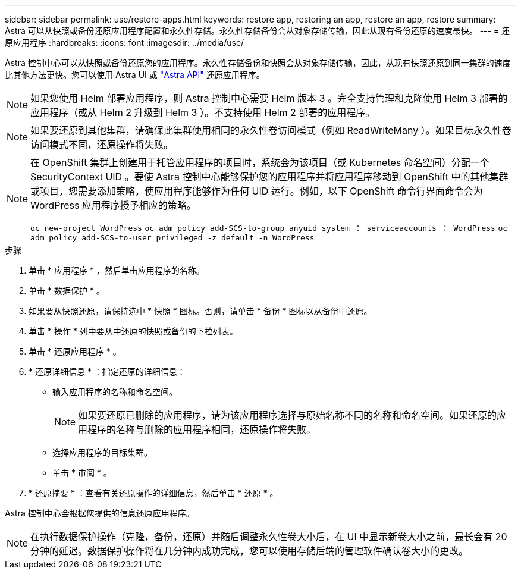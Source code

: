 ---
sidebar: sidebar 
permalink: use/restore-apps.html 
keywords: restore app, restoring an app, restore an app, restore 
summary: Astra 可以从快照或备份还原应用程序配置和永久性存储。永久性存储备份会从对象存储传输，因此从现有备份还原的速度最快。 
---
= 还原应用程序
:hardbreaks:
:icons: font
:imagesdir: ../media/use/


[role="lead"]
Astra 控制中心可以从快照或备份还原您的应用程序。永久性存储备份和快照会从对象存储传输，因此，从现有快照还原到同一集群的速度比其他方法更快。您可以使用 Astra UI 或 https://docs.netapp.com/us-en/astra-automation-2108/index.html["Astra API"^] 还原应用程序。


NOTE: 如果您使用 Helm 部署应用程序，则 Astra 控制中心需要 Helm 版本 3 。完全支持管理和克隆使用 Helm 3 部署的应用程序（或从 Helm 2 升级到 Helm 3 ）。不支持使用 Helm 2 部署的应用程序。


NOTE: 如果要还原到其他集群，请确保此集群使用相同的永久性卷访问模式（例如 ReadWriteMany ）。如果目标永久性卷访问模式不同，还原操作将失败。

[NOTE]
====
在 OpenShift 集群上创建用于托管应用程序的项目时，系统会为该项目（或 Kubernetes 命名空间）分配一个 SecurityContext UID 。要使 Astra 控制中心能够保护您的应用程序并将应用程序移动到 OpenShift 中的其他集群或项目，您需要添加策略，使应用程序能够作为任何 UID 运行。例如，以下 OpenShift 命令行界面命令会为 WordPress 应用程序授予相应的策略。

`oc new-project WordPress` `oc adm policy add-SCS-to-group anyuid system ： serviceaccounts ： WordPress` `oc adm policy add-SCS-to-user privileged -z default -n WordPress`

====
.步骤
. 单击 * 应用程序 * ，然后单击应用程序的名称。
. 单击 * 数据保护 * 。
. 如果要从快照还原，请保持选中 * 快照 * 图标。否则，请单击 * 备份 * 图标以从备份中还原。
. 单击 * 操作 * 列中要从中还原的快照或备份的下拉列表。
. 单击 * 还原应用程序 * 。
. * 还原详细信息 * ：指定还原的详细信息：
+
** 输入应用程序的名称和命名空间。
+

NOTE: 如果要还原已删除的应用程序，请为该应用程序选择与原始名称不同的名称和命名空间。如果还原的应用程序的名称与删除的应用程序相同，还原操作将失败。

** 选择应用程序的目标集群。
** 单击 * 审阅 * 。


. * 还原摘要 * ：查看有关还原操作的详细信息，然后单击 * 还原 * 。


Astra 控制中心会根据您提供的信息还原应用程序。


NOTE: 在执行数据保护操作（克隆，备份，还原）并随后调整永久性卷大小后，在 UI 中显示新卷大小之前，最长会有 20 分钟的延迟。数据保护操作将在几分钟内成功完成，您可以使用存储后端的管理软件确认卷大小的更改。
